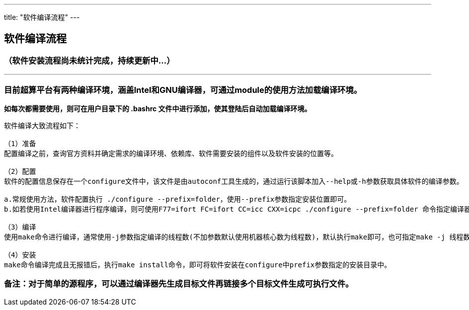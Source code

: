 ---
title: "软件编译流程"
---

== 软件编译流程

=== （软件安装流程尚未统计完成，持续更新中…）

'''''

=== 目前超算平台有两种编译环境，涵盖Intel和GNU编译器，可通过module的使用方法加载编译环境。

*如每次都需要使用，则可在用户目录下的 .bashrc
文件中进行添加，使其登陆后自动加载编译环境。*

....
软件编译大致流程如下：

（1）准备
配置编译之前，查询官方资料并确定需求的编译环境、依赖库、软件需要安装的组件以及软件安装的位置等。

（2）配置
软件的配置信息保存在一个configure文件中，该文件是由autoconf工具生成的，通过运行该脚本加入--help或-h参数获取具体软件的编译参数。

a.常规使用方法，软件配置执行 ./configure --prefix=folder，使用--prefix参数指定安装位置即可。
b.如若使用Intel编译器进行程序编译，则可使用F77=ifort FC=ifort CC=icc CXX=icpc ./configure --prefix=folder 命令指定编译器。

（3）编译
使用make命令进行编译，通常使用-j参数指定编译的线程数(不加参数默认使用机器核心数为线程数)，默认执行make即可，也可指定make -j 线程数 命令，进行多线程加速。

（4）安装
make命令编译完成且无报错后，执行make install命令，即可将软件安装在configure中prefix参数指定的安装目录中。
....

=== 备注：对于简单的源程序，可以通过编译器先生成目标文件再链接多个目标文件生成可执行文件。
